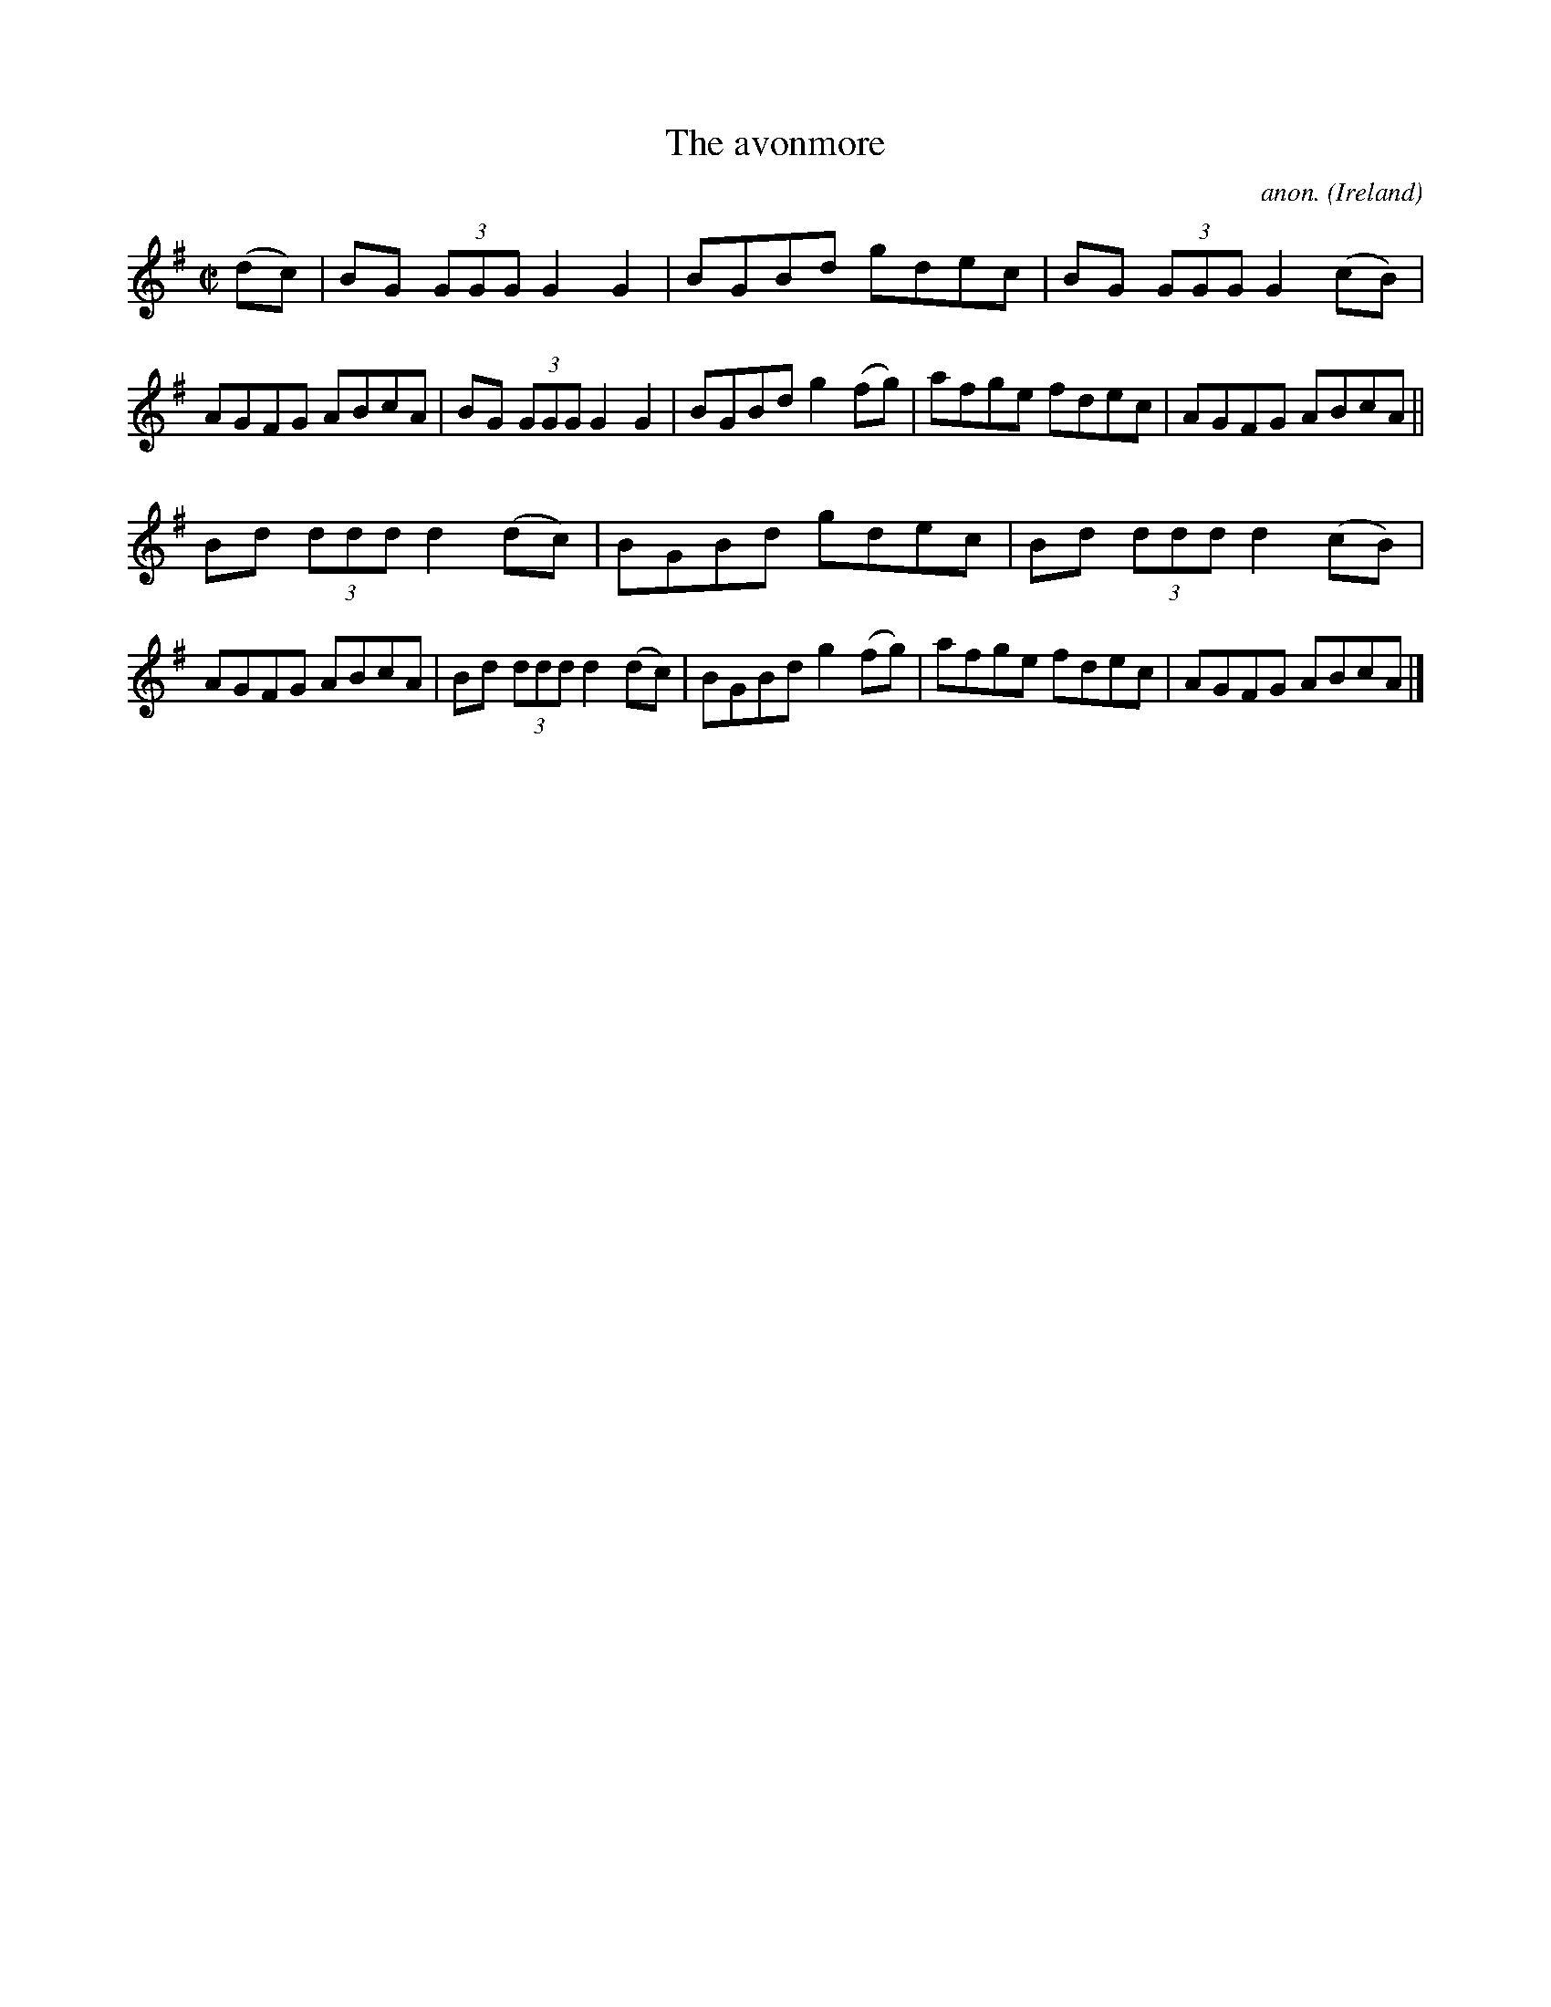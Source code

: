 X:468
T:The avonmore
C:anon.
O:Ireland
B:Francis O'Neill: "The Dance Music of Ireland" (1907) no. 468
R:Reel
M:C|
L:1/8
K:G
(dc)W|BG (3GGG G2G2|BGBd gdec|BG (3GGG G2(cB)|AGFG ABcA|BG (3GGG G2G2|BGBd g2(fg)|afge fdec|AGFG ABcA||
Bd (3ddd d2(dc)|BGBd gdec|Bd (3ddd d2(cB)|AGFG ABcA|Bd (3ddd d2(dc)|BGBd g2(fg)|afge fdec|AGFG ABcAW|]

